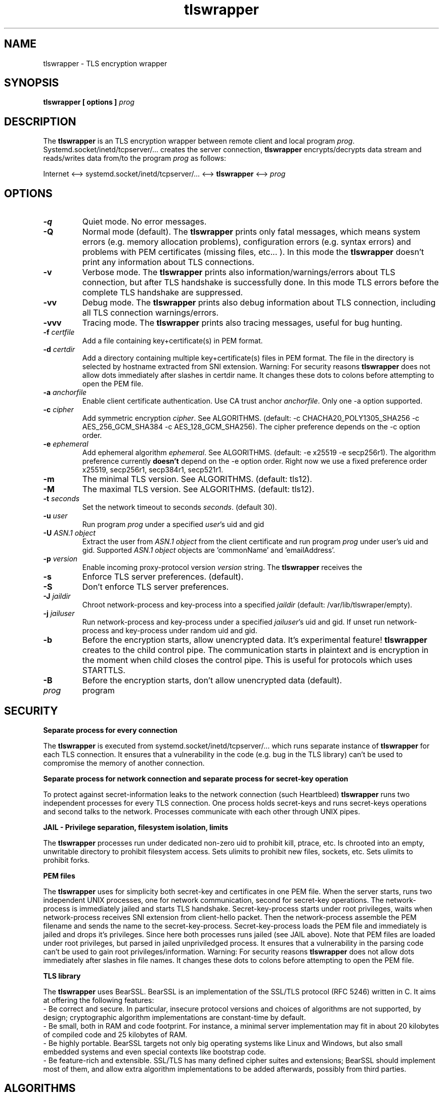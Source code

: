 .TH tlswrapper 1
.SH NAME
tlswrapper \- TLS encryption wrapper
.SH SYNOPSIS
.B tlswrapper [ options ] \fIprog\fR
.SH DESCRIPTION
.PP
The \fBtlswrapper\fR is an TLS encryption wrapper between remote client and local program \fIprog\fR.
Systemd.socket/inetd/tcpserver/... creates the server connection, \fBtlswrapper\fR encrypts/decrypts data stream and reads/writes data from/to the program \fIprog\fR as follows:
.PP
Internet <\-\-> systemd.socket/inetd/tcpserver/... <\-\-> \fBtlswrapper\fR <\-\-> \fIprog\fR
.PP
.SH OPTIONS
.TP
.B \-q
Quiet mode. No error messages.
.TP
.B \-Q
Normal mode (default). The \fBtlswrapper\fR prints only fatal messages, which means system errors (e.g. memory allocation problems), configuration errors (e.g. syntax errors) and problems with PEM certificates (missing files, etc... ). In this mode the \fBtlswrapper\fR doesn't print any information about TLS connections.
.TP
.B \-v
Verbose mode. The \fBtlswrapper\fR prints also information/warnings/errors about TLS connection, but after TLS handshake is successfully done. In this mode TLS errors before the complete TLS handshake are suppressed.
.TP
.B \-vv
Debug mode. The \fBtlswrapper\fR prints also debug information about TLS connection, including all TLS connection warnings/errors.
.TP
.B \-vvv
Tracing mode. The \fBtlswrapper\fR prints also tracing messages, useful for bug hunting.
.TP
.B \-f \fIcertfile\fR
Add a file containing key+certificate(s) in PEM format.
.TP
.B \-d \fIcertdir\fR
Add a directory containing multiple key+certificate(s) files in PEM format.
The file in the directory is selected by hostname extracted from SNI extension.
Warning: For security reasons \fBtlswrapper\fR does not allow dots immediately after slashes in certdir name. It changes these dots to colons before attempting to open the PEM file.
.TP
.B \-a \fIanchorfile\fR
Enable client certificate authentication. Use CA trust anchor \fIanchorfile\fR. Only one \-a option supported.
.TP
.B \-c \fIcipher\fR
Add symmetric encryption \fIcipher\fR. See ALGORITHMS. (default: \-c CHACHA20_POLY1305_SHA256 \-c AES_256_GCM_SHA384 \-c AES_128_GCM_SHA256).
The cipher preference depends on the \-c option order.
.TP
.B \-e \fIephemeral\fR
Add ephemeral algorithm \fIephemeral\fR. See ALGORITHMS. (default: \-e x25519 \-e secp256r1).
The algorithm preference currently \fBdoesn't\fR depend on the \-e option order.
Right now we use a fixed preference order x25519, secp256r1, secp384r1, secp521r1.
.TP
.B \-m
The minimal TLS version. See ALGORITHMS. (default: tls12).
.TP
.B \-M
The maximal TLS version. See ALGORITHMS. (default: tls12).
.TP
.B \-t \fIseconds\fR
Set the network timeout to seconds \fIseconds\fR. (default 30).
.TP
.B \-u \fIuser\fR
Run program \fIprog\fR under a specified \fIuser\fR's uid and gid
.TP
.B \-U \fIASN.1 object\fR
Extract the user from \fIASN.1 object\fR from the client certificate and run program \fIprog\fR under user's uid and gid. Supported \fIASN.1 object\fR objects are 'commonName' and 'emailAddress'.
.TP
.B \-p \fIversion\fR
Enable incoming proxy\-protocol version \fIversion\fR string. The \fBtlswrapper\fR receives the 
.TP
.B \-s
Enforce TLS server preferences. (default).
.TP
.B \-S
Don't enforce TLS server preferences.
.TP
.B \-J \fIjaildir\fR
Chroot network\-process and key\-process into a specified \fIjaildir\fR (default: /var/lib/tlswraper/empty).
.TP
.B \-j \fIjailuser\fR
Run network\-process and key\-process under a specified \fIjailuser\fR's uid and gid. If unset run network\-process and key\-process under random uid and gid.
.TP
.B \-b
Before the encryption starts, allow unencrypted data. It's experimental feature! \fBtlswrapper\fR creates to the child control pipe. The communication starts in plaintext and is encryption in the moment when child closes the control pipe. This is useful for protocols which uses STARTTLS.
.TP
.B \-B
Before the encryption starts, don't allow unencrypted data (default).
.TP
.I prog
program
.SH SECURITY
.B Separate process for every connection
.PP
The \fBtlswrapper\fR is executed from systemd.socket/inetd/tcpserver/... which runs separate instance of \fBtlswrapper\fR for each TLS connection.
It ensures that a vulnerability in the code (e.g. bug in the TLS library) can't be used to compromise the memory of another connection.
.PP
.B Separate process for network connection and separate process for secret\-key operation
.PP
To protect against secret\-information leaks to the network connection (such Heartbleed) \fBtlswrapper\fR  runs two independent processes for every TLS connection.
One process holds secret\-keys and runs secret\-keys operations and second talks to the network. Processes communicate with each other through UNIX pipes.
.PP
.B JAIL \- Privilege separation, filesystem isolation, limits
.PP
The \fBtlswrapper\fR processes run under dedicated non\-zero uid to prohibit kill, ptrace, etc.
Is chrooted into an empty, unwritable directory to prohibit filesystem access.
Sets ulimits to prohibit new files, sockets, etc. Sets ulimits to prohibit forks.
.PP
.B PEM files
.PP
The \fBtlswrapper\fR uses for simplicity both secret\-key and certificates in one PEM file.
When the server starts, runs two independent UNIX processes, one for network communication, second for secret\-key operations.
The network\-process is immediately jailed and starts TLS handshake.
Secret\-key\-process starts under root privileges, waits when network\-process receives SNI extension from client\-hello packet.
Then the network\-process assemble the PEM filename and sends the name to the secret\-key\-process.
Secret\-key\-process loads the PEM file and immediately is jailed and drops it's privileges.
Since here both processes runs jailed (see JAIL above).
Note that PEM files are loaded under root privileges, but parsed in jailed unpriviledged process.
It ensures that a vulnerability in the parsing code can't be used to gain root privileges/information.
Warning: For security reasons \fBtlswrapper\fR does not allow dots immediately after slashes in file names. It changes these dots to colons before attempting to open the PEM file.
.PP
.B TLS library
.PP
The \fBtlswrapper\fR uses BearSSL. BearSSL is an implementation of the SSL/TLS protocol (RFC 5246) written in C. It aims at offering the following features:
 \- Be correct and secure. In particular, insecure protocol versions and choices of algorithms are not supported, by design; cryptographic algorithm implementations are constant\-time by default.
 \- Be small, both in RAM and code footprint. For instance, a minimal server implementation may fit in about 20 kilobytes of compiled code and 25 kilobytes of RAM.
 \- Be highly portable. BearSSL targets not only big operating systems like Linux and Windows, but also small embedded systems and even special contexts like bootstrap code.
 \- Be feature\-rich and extensible. SSL/TLS has many defined cipher suites and extensions; BearSSL should implement most of them, and allow extra algorithm implementations to be added afterwards, possibly from third parties.
.PP
.SH ALGORITHMS
.TS
allbox;
c s s
l l l.
TLS version (\-m option \-M option)
tls10	TLS 1.0	optional
tls11	TLS 1.1	optional
tls12	TLS 1.2	default
tls13	TLS 1.3	TODO
.TE
.TS
allbox;
c s s
l l l.
ciphers (\-c option)
CHACHA20_POLY1305_SHA256	ChaCha20+Poly1305 encryption (TLS 1.2+)	default
AES_256_GCM_SHA384	AES\-256/GCM encryption (TLS 1.2+)	default
AES_128_GCM_SHA256	AES\-128/GCM encryption (TLS 1.2+)	default
AES_256_CBC_SHA384	AES\-256/CBC + SHA\-384 (TLS 1.2+)	optional
AES_128_CBC_SHA256	AES\-128/CBC + SHA\-384 (TLS 1.2+)	optional
AES_256_CBC_SHA	AES\-256/CBC + SHA\-1	optional
AES_128_CBC_SHA	AES\-128/CBC + SHA\-1	optional
.TE
.TS
allbox;
c s s
l l l.
ephemeral (\-e option)
x25519	ECDHE using X25519	default
secp256r1	ECDHE using NIST P\-256	default
secp384r1	ECDHE using NIST P\-384	optional
secp521r1	ECDHE using NIST P\-521	optional
.TE
.SH EXAMPLES
.PP
Run tlswrapper using tcpserver/busybox/inetd on port 443.
.RS 4
.nf
tcpserver \-HRDl0 0 443 tlswrapper [ options ] prog
busybox tcpsvd 0 443 tlswrapper [ options ] prog
inetd.conf line: https stream tcp nowait root /usr/bin/tlswrapper tlswrapper [ options ] prog
.fi
.RE
.PP
Simple usage, use one '/etc/.../rsa.pem' certificate:
.RS 4
.nf
 ... tlswrapper \-f '/etc/.../rsa.pem' ...
.fi
.RE
.PP
Use '/etc/.../ecdsa.pem' certificate and fall\-back to '/etc/.../rsa.pem' certificate, if the client doesn't support previous one.
.RS 4
.nf
 ... tlswrapper \-f '/etc/.../ecdsa.pem' \-f '/etc/.../rsa.pem' ...
.fi
.RE
.PP
Use certificate '/etc/.../rsa.d/{hostname}' where {hostname} is extracted from the SNI extension:
.RS 4
.nf
 ... tlswrapper \-d '/etc/.../rsa.d/' ...
.fi
.RE
.PP
Use certificate '/etc/.../ecdsa.d/{hostname}' where {hostname} is extracted from the SNI extension, and fall\-back to '/etc/.../rsa.d/{hostname}', if the client doesn't support previous one.
.RS 4
.nf
 ... tlswrapper \-d '/etc/.../ecdsa.d/' \-d '/etc/.../rsa.d/' ...
.fi
.RE
.PP
Use certificate '/etc/.../ecdsa.d/{hostname}' where {hostname} is extracted from the SNI extension, and fall\-back to '/etc/.../rsa.pem', if the client doesn't support previous one.
.RS 4
.nf
 ... tlswrapper \-d '/etc/.../ecdsa.d/' \-f '/etc/.../rsa.pem' ...
.fi
.RE
.PP
Enable TLS 1.0 \- TLS 1.2 and all supported algorithms:
.RS 4
.nf
 ... tlswrapper \-m tls10 \\
                \-M tls12 \\
                \-c CHACHA20_POLY1305_SHA256 \\
                \-c AES_256_GCM_SHA384 \\
                \-c AES_128_GCM_SHA256 \\
                \-c AES_256_CBC_SHA384 \\
                \-c AES_128_CBC_SHA256 \\
                \-c AES_256_CBC_SHA \\
                \-c AES_128_CBC_SHA \\
                \-e x25519 \\
                \-e secp256r1 \\
                \-e secp384r1 \\
                \-e secp521r1 \\
                ...
.fi
.RE
.PP
Enable TLS 1.0 \- TLS 1.2 and all supported algorithms, but different order (prefer AES128):
.RS 4
.nf
 ... tlswrapper \-m tls10 \\
                \-M tls12 \\
                \-c CHACHA20_POLY1305_SHA256 \\
                \-c AES_128_GCM_SHA256 \\
                \-c AES_128_CBC_SHA256 \\
                \-c AES_128_CBC_SHA \\
                \-c AES_256_GCM_SHA384 \\
                \-c AES_256_CBC_SHA384 \\
                \-c AES_256_CBC_SHA \\
                \-e x25519 \\
                \-e secp256r1 \\
                \-e secp384r1 \\
                \-e secp521r1 \\
                ...
.fi
.RE
.PP
Enable only 256\-bit symmetric ciphers:
.RS 4
.nf
 ... tlswrapper \-c CHACHA20_POLY1305_SHA256 \\
                \-c AES_256_GCM_SHA384 \\
                \-c AES_256_CBC_SHA384 \\
                \-c AES_256_CBC_SHA \\
                ...
.fi
.RE
.PP
Enable client certificate authentication:
.RS 4
.nf
 ... tlswrapper \-a anchorCA.pem \-f rsa.pem ...
.fi
.RE
.PP
Enable client certificate authentication, and run program under user extracted from client cert. from commonName:
.RS 4
.nf
 ... tlswrapper \-a anchorCA.pem \-U commonName \-f rsa.pem ...
.fi
.RE
.PP
Enable client certificate authentication, and run program under user extracted from client cert. from emailAddress:
.RS 4
.nf
 ... tlswrapper \-a anchorCA.pem \-U emailAddress \-f rsa.pem ...
.fi
.RE
.SH SEE ALSO
.BR tlswrapper\-tcp (1),
.BR systemd.socket (5),
.BR inetd (8),
.BR tcpserver (1)
